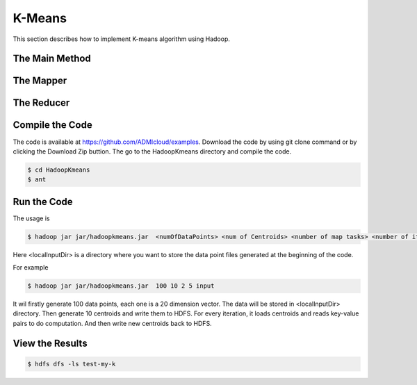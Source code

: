 K-Means
=======

This section describes how to implement K-means algorithm using Hadoop.

The Main Method
------------------


The Mapper
------------------


The Reducer
------------------


Compile the Code
------------------
The code is available at https://github.com/ADMIcloud/examples. Download the code by using git clone command or by clicking the Download Zip buttion. The go to the HadoopKmeans directory and compile the code.

.. code-block:: bash

    $ cd HadoopKmeans
    $ ant



Run the Code
------------------
The usage is

.. code-block:: bash

    $ hadoop jar jar/hadoopkmeans.jar  <numOfDataPoints> <num of Centroids> <number of map tasks> <number of iteration> <localInputDir>

Here <localInputDir> is a directory where you want to store the data point files generated at the beginning of the code.

For example

.. code-block:: bash

    $ hadoop jar jar/hadoopkmeans.jar  100 10 2 5 input

It wil firstly generate 100 data points, each one is a 20 dimension vector. The data will be stored in <localInputDir> directory. Then generate 10 centroids and write them to HDFS. For every iteration, it loads centroids and reads key-value pairs to do computation. And then write new centroids back to HDFS.


View the Results
------------------

.. code-block:: bash

    $ hdfs dfs -ls test-my-k

